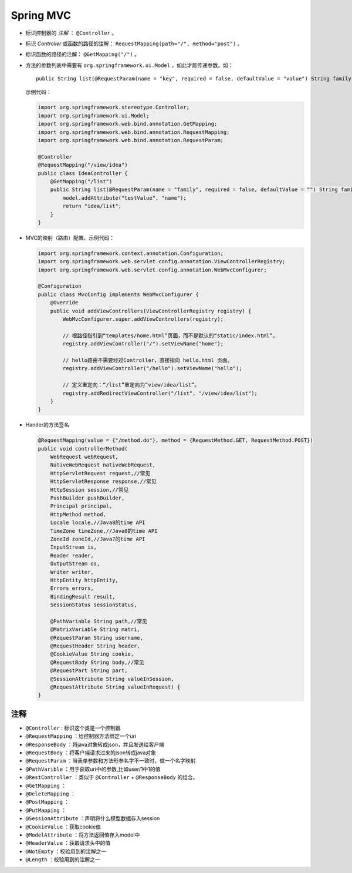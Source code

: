 Spring MVC
===========================
- 标识控制器的 `注解` ： ``@Controller`` 。
- 标识 `Controller` 或函数的路径的注解： ``RequestMapping(path="/", method="post")`` 。
- 标识函数的路径的注解： ``@GetMapping("/")`` 。
- 方法的参数列表中需要有 ``org.springframework.ui.Model`` ，如此才能传递参数。如： ::

    public String list(@RequestParam(name = "key", required = false, defaultValue = "value") String family, Model model)


  示例代码：

  .. code-block:: java

    import org.springframework.stereotype.Controller;
    import org.springframework.ui.Model;
    import org.springframework.web.bind.annotation.GetMapping;
    import org.springframework.web.bind.annotation.RequestMapping;
    import org.springframework.web.bind.annotation.RequestParam;

    @Controller
    @RequestMapping("/view/idea")
    public class IdeaController {
        @GetMapping("/list")
        public String list(@RequestParam(name = "family", required = false, defaultValue = "") String family, Model model) {
            model.addAttribute("testValue", "name");
            return "idea/list";
        }
    }

- MVC的映射（路由）配置。示例代码：

  .. code-block:: java

    import org.springframework.context.annotation.Configuration;
    import org.springframework.web.servlet.config.annotation.ViewControllerRegistry;
    import org.springframework.web.servlet.config.annotation.WebMvcConfigurer;

    @Configuration
    public class MvcConfig implements WebMvcConfigurer {
        @Override
        public void addViewControllers(ViewControllerRegistry registry) {
            WebMvcConfigurer.super.addViewControllers(registry);

            // 根路径指引到“templates/home.html”页面，而不是默认的“static/index.html”。
            registry.addViewController("/").setViewName("home");

            // hello路由不需要经过Controller，直接指向 hello.html 页面。
            registry.addViewController("/hello").setViewName("hello");

            // 定义重定向：“/list”重定向为“view/idea/list”。
            registry.addRedirectViewController("/list", "/view/idea/list");
        }
    }

- Hander的方法签名

  .. code-block:: java

    @RequestMapping(value = {"/method.do"}, method = {RequestMethod.GET, RequestMethod.POST})
    public void controllerMethod(
        WebRequest webRequest,
        NativeWebRequest nativeWebRequest,
        HttpServletRequest request,//常见
        HttpServletResponse response,//常见
        HttpSession session,//常见
        PushBuilder pushBuilder,
        Principal principal,
        HttpMethod method,
        Locale locale,//Java8的time API
        TimeZone timeZone,//Java8的time API
        ZoneId zoneId,//Java7的time API
        InputStream is,
        Reader reader,
        OutputStream os,
        Writer writer,
        HttpEntity httpEntity,
        Errors errors,
        BindingResult result,
        SessionStatus sessionStatus,

        @PathVariable String path,//常见
        @MatrixVariable String matri,
        @RequestParam String username,
        @RequestHeader String header,
        @CookieValue String cookie,
        @RequestBody String body,//常见
        @RequestPart String part,
        @SessionAttribute String valueInSession,
        @RequestAttribute String valueInRequest) {
    }


注释
^^^^^^^^^^^^^^^^^^^^^^
- ``@Controller`` : 标识这个类是一个控制器
- ``@RequestMapping`` ：给控制器方法绑定一个uri
- ``@ResponseBody`` ：将java对象转成json，并且发送给客户端
- ``@RequestBody`` ：将客户端请求过来的json转成java对象
- ``@RequestParam`` ：当表单参数和方法形参名字不一致时，做一个名字映射
- ``@PathVarible`` ：用于获取uri中的参数,比如user/1中1的值
- ``@RestController`` ：类似于 ``@Controller`` + ``@ResponseBody`` 的组合。
- ``@GetMapping`` ：
- ``@DeleteMapping`` ：
- ``@PostMapping`` ：
- ``@PutMapping`` ：
- ``@SessionAttribute`` ：声明将什么模型数据存入session
- ``@CookieValue`` ：获取cookie值
- ``@ModelAttribute`` ：将方法返回值存入model中
- ``@HeaderValue`` ：获取请求头中的值
- ``@NotEmpty`` ：校验用到的注解之一
- ``@Length`` ：校验用到的注解之一

